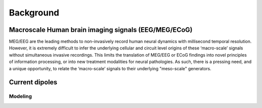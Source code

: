 .. 
Background
===============================

Macroscale Human brain imaging signals (EEG/MEG/ECoG)
-----------------------------------------------------
MEG/EEG are the leading methods to non-invasively record human neural dynamics with millisecond
temporal resolution. However, it is extremely difficult to infer the underlying cellular and
circuit level origins of these ‘macro-scale’ signals without simultaneous invasive recordings.
This limits the translation of MEG/EEG or ECoG findings into novel principles of information
processing, or into new treatment modalities for neural pathologies. As such, there is a pressing
need, and a unique opportunity, to relate the ‘macro-scale’ signals to their underlying
"meso-scale" generators.

Current dipoles 
----------------

Modeling
^^^^^^^^


